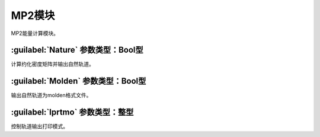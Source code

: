 MP2模块
================================================
MP2能量计算模块。

:guilabel:`Nature` 参数类型：Bool型
------------------------------------------------
计算约化密度矩阵并输出自然轨道。

:guilabel:`Molden` 参数类型：Bool型
---------------------------------------------------
输出自然轨道为molden格式文件。

:guilabel:`Iprtmo` 参数类型：整型
------------------------------------------------
控制轨道输出打印模式。
